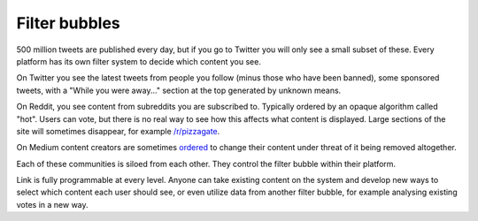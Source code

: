.. _filter_bubbles:

##############
Filter bubbles
##############

500 million tweets are published every day, but if you go to Twitter you will only see a small subset of these. Every platform has its own filter system to decide which content you see.

On Twitter you see the latest tweets from people you follow (minus those who have been banned), some sponsored tweets, with a "While you were away..." section at the top generated by unknown means.

On Reddit, you see content from subreddits you are subscribed to. Typically ordered by an opaque algorithm called "hot". Users can vote, but there is no real way to see how this affects what content is displayed. Large sections of the site will sometimes disappear, for example `/r/pizzagate <https://www.youtube.com/watch?v=ub0JDnaU9UA>`_.

On Medium content creators are sometimes `ordered <https://medium.com/@nuckable/the-post-stays-up-except-when-it-criticizes-another-company-our-founder-has-helped-create-9c524abe011e#.2s6up0a4z>`_ to change their content under threat of it being removed altogether.

Each of these communities is siloed from each other. They control the filter bubble within their platform.

Link is fully programmable at every level. Anyone can take existing content on the system and develop new ways to select which content each user should see, or even utilize data from another filter bubble, for example analysing existing votes in a new way.
